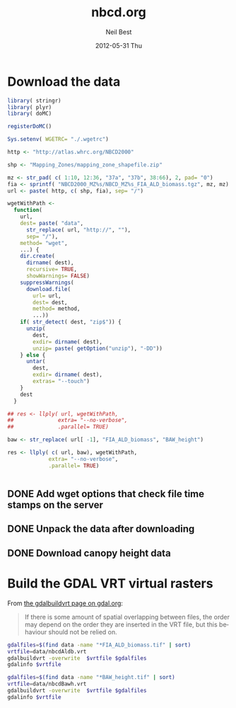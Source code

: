 #+TITLE:     nbcd.org
#+AUTHOR:    Neil Best
#+EMAIL:     nbest@ci.uchicago.edu
#+DATE:      2012-05-31 Thu
#+DESCRIPTION:
#+KEYWORDS:
#+LANGUAGE:  en
#+OPTIONS:   H:3 num:t toc:t \n:nil @:t ::t |:t ^:t -:t f:t *:t <:t
#+OPTIONS:   TeX:t LaTeX:t skip:nil d:nil todo:t pri:nil tags:not-in-toc
#+INFOJS_OPT: view:nil toc:nil ltoc:t mouse:underline buttons:0 path:http://orgmode.org/org-info.js
#+EXPORT_SELECT_TAGS: export
#+EXPORT_EXCLUDE_TAGS: noexport
#+LINK_UP:   
#+LINK_HOME: 
#+XSLT:

#+PROPERTY: session *R* 

* Download the data

#+begin_src R :tangle tangle/download.R
  library( stringr)
  library( plyr)
  library( doMC)
  
  registerDoMC()
  
  Sys.setenv( WGETRC= "./.wgetrc")
  
  http <- "http://atlas.whrc.org/NBCD2000"
  
  shp <- "Mapping_Zones/mapping_zone_shapefile.zip"
  
  mz <- str_pad( c( 1:10, 12:36, "37a", "37b", 38:66), 2, pad= "0")
  fia <- sprintf( "NBCD2000_MZ%s/NBCD_MZ%s_FIA_ALD_biomass.tgz", mz, mz) 
  url <- paste( http, c( shp, fia), sep= "/")
  
  wgetWithPath <-
    function(
      url,
      dest= paste( "data",
        str_replace( url, "http://", ""),
        sep= "/"),
      method= "wget",
      ...) {
      dir.create(
        dirname( dest),
        recursive= TRUE,
        showWarnings= FALSE)
      suppressWarnings(
        download.file(
          url= url,
          dest= dest,
          method= method,
          ...))
      if( str_detect( dest, "zip$")) {
        unzip(
          dest,
          exdir= dirname( dest),
          unzip= paste( getOption("unzip"), "-DD"))
      } else {
        untar(
          dest,
          exdir= dirname( dest),
          extras= "--touch")
      }
      dest
    }
  
  ## res <- llply( url, wgetWithPath,
  ##              extra= "--no-verbose",
  ##              .parallel= TRUE)
  
  baw <- str_replace( url[ -1], "FIA_ALD_biomass", "BAW_height")
  
  res <- llply( c( url, baw), wgetWithPath,
               extra= "--no-verbose",
               .parallel= TRUE)
  
  
#+end_src


** DONE Add wget options that check file time stamps on the server

** DONE Unpack the data after downloading

** DONE Download canopy height data

* Assess the overlap/difference issue				   :noexport:

The NBCD data does not define a "no data"/null value rather uses zero
as a background value.  There is no way to distinguish a value of zero
within the boundaries of a given mapping zone (MZ) from a background
value beyond its boundaries where there is either a water body or a
neighboring MZ.  The data for a given MZ extends beyond the boundary
of the corresponding polygon in the NBCD shapefile.  Therefore on
either side of a given MZ boundary there is a buffer zone where carbon
inventory values are given in multiple data files.  We have noticed
that the values are not equal within that zone of overlap, so what
follows is an attempt to quantify these differences.

#+begin_src R :session *R:2* :eval no
  
  library( raster)
  
  mz1 <- raster( "atlas.whrc.org/NBCD2000/NBCD2000_MZ01/NBCD_MZ01_FIA_ALD_biomass.tif")
  mz8 <- raster( "atlas.whrc.org/NBCD2000/NBCD2000_MZ08/NBCD_MZ08_FIA_ALD_biomass.tif")
  
  intExt <- intersect( extent( mz1), extent( mz8))
  mz1 <- crop( mz1, intExt)
  mz8 <- crop( mz8, intExt)
  
  nbcdDiffFunc <-
    function( r1, r2) {
      ifelse( r1 > 0 & r2 > 0, r1 - r2, NA)
    }
  
  nbcdDiff <-
    overlay(
      mz1, mz8,
      fun= nbcdDiffFunc,
      filename= "nbcdDiff.tif")
  
  summary( nbcdDiff)
  
#+end_src

** TODO Check correspondence of zone shape file to data directories


* Build the GDAL VRT virtual rasters

From [[http://gdal.org/gdalbuildvrt.html][the gdalbuildvrt page on gdal.org]]:

#+begin_quote
If there is some amount of spatial overlapping between files, the
order may depend on the order they are inserted in the VRT file, but
this behaviour should not be relied on.
#+end_quote


#+begin_src sh :session :results output :tangle tangle/buildVrt.sh
gdalfiles=$(find data -name "*FIA_ALD_biomass.tif" | sort)
vrtfile=data/nbcdAldb.vrt
gdalbuildvrt -overwrite  $vrtfile $gdalfiles
gdalinfo $vrtfile
#+end_src

#+results:
#+begin_example
0...10...20...30...40...50...60...70...80...90...100 - done.
Driver: VRT/Virtual Raster
Files: data/nbcdAldb.vrt
       data/atlas.whrc.org/NBCD2000/NBCD2000_MZ01/NBCD_MZ01_FIA_ALD_biomass.tif
       data/atlas.whrc.org/NBCD2000/NBCD2000_MZ02/NBCD_MZ02_FIA_ALD_biomass.tif
       data/atlas.whrc.org/NBCD2000/NBCD2000_MZ03/NBCD_MZ03_FIA_ALD_biomass.tif
       data/atlas.whrc.org/NBCD2000/NBCD2000_MZ04/NBCD_MZ04_FIA_ALD_biomass.tif
       data/atlas.whrc.org/NBCD2000/NBCD2000_MZ05/NBCD_MZ05_FIA_ALD_biomass.tif
       data/atlas.whrc.org/NBCD2000/NBCD2000_MZ06/NBCD_MZ06_FIA_ALD_biomass.tif
       data/atlas.whrc.org/NBCD2000/NBCD2000_MZ07/NBCD_MZ07_FIA_ALD_biomass.tif
       data/atlas.whrc.org/NBCD2000/NBCD2000_MZ08/NBCD_MZ08_FIA_ALD_biomass.tif
       data/atlas.whrc.org/NBCD2000/NBCD2000_MZ09/NBCD_MZ09_FIA_ALD_biomass.tif
       data/atlas.whrc.org/NBCD2000/NBCD2000_MZ10/NBCD_MZ10_FIA_ALD_biomass.tif
       data/atlas.whrc.org/NBCD2000/NBCD2000_MZ12/NBCD_MZ12_FIA_ALD_biomass.tif
       data/atlas.whrc.org/NBCD2000/NBCD2000_MZ13/NBCD_MZ13_FIA_ALD_biomass.tif
       data/atlas.whrc.org/NBCD2000/NBCD2000_MZ14/NBCD_MZ14_FIA_ALD_biomass.tif
       data/atlas.whrc.org/NBCD2000/NBCD2000_MZ15/NBCD_MZ15_FIA_ALD_biomass.tif
       data/atlas.whrc.org/NBCD2000/NBCD2000_MZ16/NBCD_MZ16_FIA_ALD_biomass.tif
       data/atlas.whrc.org/NBCD2000/NBCD2000_MZ17/NBCD_MZ17_FIA_ALD_biomass.tif
       data/atlas.whrc.org/NBCD2000/NBCD2000_MZ18/NBCD_MZ18_FIA_ALD_biomass.tif
       data/atlas.whrc.org/NBCD2000/NBCD2000_MZ19/NBCD_MZ19_FIA_ALD_biomass.tif
       data/atlas.whrc.org/NBCD2000/NBCD2000_MZ20/NBCD_MZ20_FIA_ALD_biomass.tif
       data/atlas.whrc.org/NBCD2000/NBCD2000_MZ21/NBCD_MZ21_FIA_ALD_biomass.tif
       data/atlas.whrc.org/NBCD2000/NBCD2000_MZ22/NBCD_MZ22_FIA_ALD_biomass.tif
       data/atlas.whrc.org/NBCD2000/NBCD2000_MZ23/NBCD_MZ23_FIA_ALD_biomass.tif
       data/atlas.whrc.org/NBCD2000/NBCD2000_MZ24/NBCD_MZ24_FIA_ALD_biomass.tif
       data/atlas.whrc.org/NBCD2000/NBCD2000_MZ25/NBCD_MZ25_FIA_ALD_biomass.tif
       data/atlas.whrc.org/NBCD2000/NBCD2000_MZ26/NBCD_MZ26_FIA_ALD_biomass.tif
       data/atlas.whrc.org/NBCD2000/NBCD2000_MZ27/NBCD_MZ27_FIA_ALD_biomass.tif
       data/atlas.whrc.org/NBCD2000/NBCD2000_MZ28/NBCD_MZ28_FIA_ALD_biomass.tif
       data/atlas.whrc.org/NBCD2000/NBCD2000_MZ29/NBCD_MZ29_FIA_ALD_biomass.tif
       data/atlas.whrc.org/NBCD2000/NBCD2000_MZ30/NBCD_MZ30_FIA_ALD_biomass.tif
       data/atlas.whrc.org/NBCD2000/NBCD2000_MZ31/NBCD_MZ31_FIA_ALD_biomass.tif
       data/atlas.whrc.org/NBCD2000/NBCD2000_MZ32/NBCD_MZ32_FIA_ALD_biomass.tif
       data/atlas.whrc.org/NBCD2000/NBCD2000_MZ33/NBCD_MZ33_FIA_ALD_biomass.tif
       data/atlas.whrc.org/NBCD2000/NBCD2000_MZ34/NBCD_MZ34_FIA_ALD_biomass.tif
       data/atlas.whrc.org/NBCD2000/NBCD2000_MZ35/NBCD_MZ35_FIA_ALD_biomass.tif
       data/atlas.whrc.org/NBCD2000/NBCD2000_MZ36/NBCD_MZ36_FIA_ALD_biomass.tif
       data/atlas.whrc.org/NBCD2000/NBCD2000_MZ37a/NBCD_MZ37a_FIA_ALD_biomass.tif
       data/atlas.whrc.org/NBCD2000/NBCD2000_MZ37b/NBCD_MZ37b_FIA_ALD_biomass.tif
       data/atlas.whrc.org/NBCD2000/NBCD2000_MZ38/NBCD_MZ38_FIA_ALD_biomass.tif
       data/atlas.whrc.org/NBCD2000/NBCD2000_MZ39/NBCD_MZ39_FIA_ALD_biomass.tif
       data/atlas.whrc.org/NBCD2000/NBCD2000_MZ40/NBCD_MZ40_FIA_ALD_biomass.tif
       data/atlas.whrc.org/NBCD2000/NBCD2000_MZ41/NBCD_MZ41_FIA_ALD_biomass.tif
       data/atlas.whrc.org/NBCD2000/NBCD2000_MZ42/NBCD_MZ42_FIA_ALD_biomass.tif
       data/atlas.whrc.org/NBCD2000/NBCD2000_MZ43/NBCD_MZ43_FIA_ALD_biomass.tif
       data/atlas.whrc.org/NBCD2000/NBCD2000_MZ44/NBCD_MZ44_FIA_ALD_biomass.tif
       data/atlas.whrc.org/NBCD2000/NBCD2000_MZ45/NBCD_MZ45_FIA_ALD_biomass.tif
       data/atlas.whrc.org/NBCD2000/NBCD2000_MZ46/NBCD_MZ46_FIA_ALD_biomass.tif
       data/atlas.whrc.org/NBCD2000/NBCD2000_MZ47/NBCD_MZ47_FIA_ALD_biomass.tif
       data/atlas.whrc.org/NBCD2000/NBCD2000_MZ48/NBCD_MZ48_FIA_ALD_biomass.tif
       data/atlas.whrc.org/NBCD2000/NBCD2000_MZ49/NBCD_MZ49_FIA_ALD_biomass.tif
       data/atlas.whrc.org/NBCD2000/NBCD2000_MZ50/NBCD_MZ50_FIA_ALD_biomass.tif
       data/atlas.whrc.org/NBCD2000/NBCD2000_MZ51/NBCD_MZ51_FIA_ALD_biomass.tif
       data/atlas.whrc.org/NBCD2000/NBCD2000_MZ52/NBCD_MZ52_FIA_ALD_biomass.tif
       data/atlas.whrc.org/NBCD2000/NBCD2000_MZ53/NBCD_MZ53_FIA_ALD_biomass.tif
       data/atlas.whrc.org/NBCD2000/NBCD2000_MZ54/NBCD_MZ54_FIA_ALD_biomass.tif
       data/atlas.whrc.org/NBCD2000/NBCD2000_MZ55/NBCD_MZ55_FIA_ALD_biomass.tif
       data/atlas.whrc.org/NBCD2000/NBCD2000_MZ56/NBCD_MZ56_FIA_ALD_biomass.tif
       data/atlas.whrc.org/NBCD2000/NBCD2000_MZ57/NBCD_MZ57_FIA_ALD_biomass.tif
       data/atlas.whrc.org/NBCD2000/NBCD2000_MZ58/NBCD_MZ58_FIA_ALD_biomass.tif
       data/atlas.whrc.org/NBCD2000/NBCD2000_MZ59/NBCD_MZ59_FIA_ALD_biomass.tif
       data/atlas.whrc.org/NBCD2000/NBCD2000_MZ60/NBCD_MZ60_FIA_ALD_biomass.tif
       data/atlas.whrc.org/NBCD2000/NBCD2000_MZ61/NBCD_MZ61_FIA_ALD_biomass.tif
       data/atlas.whrc.org/NBCD2000/NBCD2000_MZ62/NBCD_MZ62_FIA_ALD_biomass.tif
       data/atlas.whrc.org/NBCD2000/NBCD2000_MZ63/NBCD_MZ63_FIA_ALD_biomass.tif
       data/atlas.whrc.org/NBCD2000/NBCD2000_MZ64/NBCD_MZ64_FIA_ALD_biomass.tif
       data/atlas.whrc.org/NBCD2000/NBCD2000_MZ65/NBCD_MZ65_FIA_ALD_biomass.tif
       data/atlas.whrc.org/NBCD2000/NBCD2000_MZ66/NBCD_MZ66_FIA_ALD_biomass.tif
Size is 154310, 97646
Coordinate System is:
PROJCS[" Projection Name = Albers Conical Equal Area Units = meters GeoTIFF Units = meters",
    GEOGCS["NAD83",
        DATUM["North_American_Datum_1983",
            SPHEROID["GRS 1980",6378137,298.2572221010002,
                AUTHORITY["EPSG","7019"]],
            AUTHORITY["EPSG","6269"]],
        PRIMEM["Greenwich",0],
        UNIT["degree",0.0174532925199433],
        AUTHORITY["EPSG","4269"]],
    PROJECTION["Albers_Conic_Equal_Area"],
    PARAMETER["standard_parallel_1",29.5],
    PARAMETER["standard_parallel_2",45.5],
    PARAMETER["latitude_of_center",23],
    PARAMETER["longitude_of_center",-96],
    PARAMETER["false_easting",0],
    PARAMETER["false_northing",0],
    UNIT["metre",1,
        AUTHORITY["EPSG","9001"]]]
Origin = (-2362844.999985917937011,3180555.000000000000000)
Pixel Size = (29.999999999997538,-29.999999999996756)
Corner Coordinates:
Upper Left  (-2362845.000, 3180555.000) (128d 0'24.18"W, 48d 0'22.57"N)
Lower Left  (-2362845.000,  251175.000) (118d45'26.38"W, 22d41'42.97"N)
Upper Right ( 2266455.000, 3180555.000) ( 65d12'28.04"W, 48d17'24.04"N)
Lower Right ( 2266455.000,  251175.000) ( 74d 8'16.72"W, 22d54' 6.28"N)
Center      (  -48195.000, 1715865.000) ( 96d33'27.56"W, 38d28'19.03"N)
Band 1 Block=128x128 Type=Int16, ColorInterp=Gray
  NoData Value=-32768
#+end_example

#+begin_src sh :session :results output :tangle tangle/buildVrt.sh
gdalfiles=$(find data -name "*BAW_height.tif" | sort)
vrtfile=data/nbcdBawh.vrt
gdalbuildvrt -overwrite  $vrtfile $gdalfiles
gdalinfo $vrtfile
#+end_src

#+results:
#+begin_example
0...10...20...30...40...50...60...70...80...90...100 - done.
Driver: VRT/Virtual Raster
Files: data/nbcdBawh.vrt
       data/atlas.whrc.org/NBCD2000/NBCD2000_MZ01/NBCD_MZ01_BAW_height.tif
       data/atlas.whrc.org/NBCD2000/NBCD2000_MZ02/NBCD_MZ02_BAW_height.tif
       data/atlas.whrc.org/NBCD2000/NBCD2000_MZ03/NBCD_MZ03_BAW_height.tif
       data/atlas.whrc.org/NBCD2000/NBCD2000_MZ04/NBCD_MZ04_BAW_height.tif
       data/atlas.whrc.org/NBCD2000/NBCD2000_MZ05/NBCD_MZ05_BAW_height.tif
       data/atlas.whrc.org/NBCD2000/NBCD2000_MZ06/NBCD_MZ06_BAW_height.tif
       data/atlas.whrc.org/NBCD2000/NBCD2000_MZ07/NBCD_MZ07_BAW_height.tif
       data/atlas.whrc.org/NBCD2000/NBCD2000_MZ08/NBCD_MZ08_BAW_height.tif
       data/atlas.whrc.org/NBCD2000/NBCD2000_MZ09/NBCD_MZ09_BAW_height.tif
       data/atlas.whrc.org/NBCD2000/NBCD2000_MZ10/NBCD_MZ10_BAW_height.tif
       data/atlas.whrc.org/NBCD2000/NBCD2000_MZ12/NBCD_MZ12_BAW_height.tif
       data/atlas.whrc.org/NBCD2000/NBCD2000_MZ13/NBCD_MZ13_BAW_height.tif
       data/atlas.whrc.org/NBCD2000/NBCD2000_MZ14/NBCD_MZ14_BAW_height.tif
       data/atlas.whrc.org/NBCD2000/NBCD2000_MZ15/NBCD_MZ15_BAW_height.tif
       data/atlas.whrc.org/NBCD2000/NBCD2000_MZ16/NBCD_MZ16_BAW_height.tif
       data/atlas.whrc.org/NBCD2000/NBCD2000_MZ17/NBCD_MZ17_BAW_height.tif
       data/atlas.whrc.org/NBCD2000/NBCD2000_MZ18/NBCD_MZ18_BAW_height.tif
       data/atlas.whrc.org/NBCD2000/NBCD2000_MZ19/NBCD_MZ19_BAW_height.tif
       data/atlas.whrc.org/NBCD2000/NBCD2000_MZ20/NBCD_MZ20_BAW_height.tif
       data/atlas.whrc.org/NBCD2000/NBCD2000_MZ21/NBCD_MZ21_BAW_height.tif
       data/atlas.whrc.org/NBCD2000/NBCD2000_MZ22/NBCD_MZ22_BAW_height.tif
       data/atlas.whrc.org/NBCD2000/NBCD2000_MZ23/NBCD_MZ23_BAW_height.tif
       data/atlas.whrc.org/NBCD2000/NBCD2000_MZ24/NBCD_MZ24_BAW_height.tif
       data/atlas.whrc.org/NBCD2000/NBCD2000_MZ25/NBCD_MZ25_BAW_height.tif
       data/atlas.whrc.org/NBCD2000/NBCD2000_MZ26/NBCD_MZ26_BAW_height.tif
       data/atlas.whrc.org/NBCD2000/NBCD2000_MZ27/NBCD_MZ27_BAW_height.tif
       data/atlas.whrc.org/NBCD2000/NBCD2000_MZ28/NBCD_MZ28_BAW_height.tif
       data/atlas.whrc.org/NBCD2000/NBCD2000_MZ29/NBCD_MZ29_BAW_height.tif
       data/atlas.whrc.org/NBCD2000/NBCD2000_MZ30/NBCD_MZ30_BAW_height.tif
       data/atlas.whrc.org/NBCD2000/NBCD2000_MZ31/NBCD_MZ31_BAW_height.tif
       data/atlas.whrc.org/NBCD2000/NBCD2000_MZ32/NBCD_MZ32_BAW_height.tif
       data/atlas.whrc.org/NBCD2000/NBCD2000_MZ33/NBCD_MZ33_BAW_height.tif
       data/atlas.whrc.org/NBCD2000/NBCD2000_MZ34/NBCD_MZ34_BAW_height.tif
       data/atlas.whrc.org/NBCD2000/NBCD2000_MZ35/NBCD_MZ35_BAW_height.tif
       data/atlas.whrc.org/NBCD2000/NBCD2000_MZ36/NBCD_MZ36_BAW_height.tif
       data/atlas.whrc.org/NBCD2000/NBCD2000_MZ37a/NBCD_MZ37a_BAW_height.tif
       data/atlas.whrc.org/NBCD2000/NBCD2000_MZ37b/NBCD_MZ37b_BAW_height.tif
       data/atlas.whrc.org/NBCD2000/NBCD2000_MZ38/NBCD_MZ38_BAW_height.tif
       data/atlas.whrc.org/NBCD2000/NBCD2000_MZ39/NBCD_MZ39_BAW_height.tif
       data/atlas.whrc.org/NBCD2000/NBCD2000_MZ40/NBCD_MZ40_BAW_height.tif
       data/atlas.whrc.org/NBCD2000/NBCD2000_MZ41/NBCD_MZ41_BAW_height.tif
       data/atlas.whrc.org/NBCD2000/NBCD2000_MZ42/NBCD_MZ42_BAW_height.tif
       data/atlas.whrc.org/NBCD2000/NBCD2000_MZ43/NBCD_MZ43_BAW_height.tif
       data/atlas.whrc.org/NBCD2000/NBCD2000_MZ44/NBCD_MZ44_BAW_height.tif
       data/atlas.whrc.org/NBCD2000/NBCD2000_MZ45/NBCD_MZ45_BAW_height.tif
       data/atlas.whrc.org/NBCD2000/NBCD2000_MZ46/NBCD_MZ46_BAW_height.tif
       data/atlas.whrc.org/NBCD2000/NBCD2000_MZ47/NBCD_MZ47_BAW_height.tif
       data/atlas.whrc.org/NBCD2000/NBCD2000_MZ48/NBCD_MZ48_BAW_height.tif
       data/atlas.whrc.org/NBCD2000/NBCD2000_MZ49/NBCD_MZ49_BAW_height.tif
       data/atlas.whrc.org/NBCD2000/NBCD2000_MZ50/NBCD_MZ50_BAW_height.tif
       data/atlas.whrc.org/NBCD2000/NBCD2000_MZ51/NBCD_MZ51_BAW_height.tif
       data/atlas.whrc.org/NBCD2000/NBCD2000_MZ52/NBCD_MZ52_BAW_height.tif
       data/atlas.whrc.org/NBCD2000/NBCD2000_MZ53/NBCD_MZ53_BAW_height.tif
       data/atlas.whrc.org/NBCD2000/NBCD2000_MZ54/NBCD_MZ54_BAW_height.tif
       data/atlas.whrc.org/NBCD2000/NBCD2000_MZ55/NBCD_MZ55_BAW_height.tif
       data/atlas.whrc.org/NBCD2000/NBCD2000_MZ56/NBCD_MZ56_BAW_height.tif
       data/atlas.whrc.org/NBCD2000/NBCD2000_MZ57/NBCD_MZ57_BAW_height.tif
       data/atlas.whrc.org/NBCD2000/NBCD2000_MZ58/NBCD_MZ58_BAW_height.tif
       data/atlas.whrc.org/NBCD2000/NBCD2000_MZ59/NBCD_MZ59_BAW_height.tif
       data/atlas.whrc.org/NBCD2000/NBCD2000_MZ60/NBCD_MZ60_BAW_height.tif
       data/atlas.whrc.org/NBCD2000/NBCD2000_MZ61/NBCD_MZ61_BAW_height.tif
       data/atlas.whrc.org/NBCD2000/NBCD2000_MZ62/NBCD_MZ62_BAW_height.tif
       data/atlas.whrc.org/NBCD2000/NBCD2000_MZ63/NBCD_MZ63_BAW_height.tif
       data/atlas.whrc.org/NBCD2000/NBCD2000_MZ64/NBCD_MZ64_BAW_height.tif
       data/atlas.whrc.org/NBCD2000/NBCD2000_MZ65/NBCD_MZ65_BAW_height.tif
       data/atlas.whrc.org/NBCD2000/NBCD2000_MZ66/NBCD_MZ66_BAW_height.tif
Size is 154310, 97646
Coordinate System is:
PROJCS[" Projection Name = Albers Conical Equal Area Units = meters GeoTIFF Units = meters",
    GEOGCS["NAD83",
        DATUM["North_American_Datum_1983",
            SPHEROID["GRS 1980",6378137,298.2572221010002,
                AUTHORITY["EPSG","7019"]],
            AUTHORITY["EPSG","6269"]],
        PRIMEM["Greenwich",0],
        UNIT["degree",0.0174532925199433],
        AUTHORITY["EPSG","4269"]],
    PROJECTION["Albers_Conic_Equal_Area"],
    PARAMETER["standard_parallel_1",29.5],
    PARAMETER["standard_parallel_2",45.5],
    PARAMETER["latitude_of_center",23],
    PARAMETER["longitude_of_center",-96],
    PARAMETER["false_easting",0],
    PARAMETER["false_northing",0],
    UNIT["metre",1,
        AUTHORITY["EPSG","9001"]]]
Origin = (-2362844.999985917937011,3180555.000000000000000)
Pixel Size = (29.999999999997538,-29.999999999996756)
Corner Coordinates:
Upper Left  (-2362845.000, 3180555.000) (128d 0'24.18"W, 48d 0'22.57"N)
Lower Left  (-2362845.000,  251175.000) (118d45'26.38"W, 22d41'42.97"N)
Upper Right ( 2266455.000, 3180555.000) ( 65d12'28.04"W, 48d17'24.04"N)
Lower Right ( 2266455.000,  251175.000) ( 74d 8'16.72"W, 22d54' 6.28"N)
Center      (  -48195.000, 1715865.000) ( 96d33'27.56"W, 38d28'19.03"N)
Band 1 Block=128x128 Type=Int16, ColorInterp=Gray
  NoData Value=-32768
#+end_example

